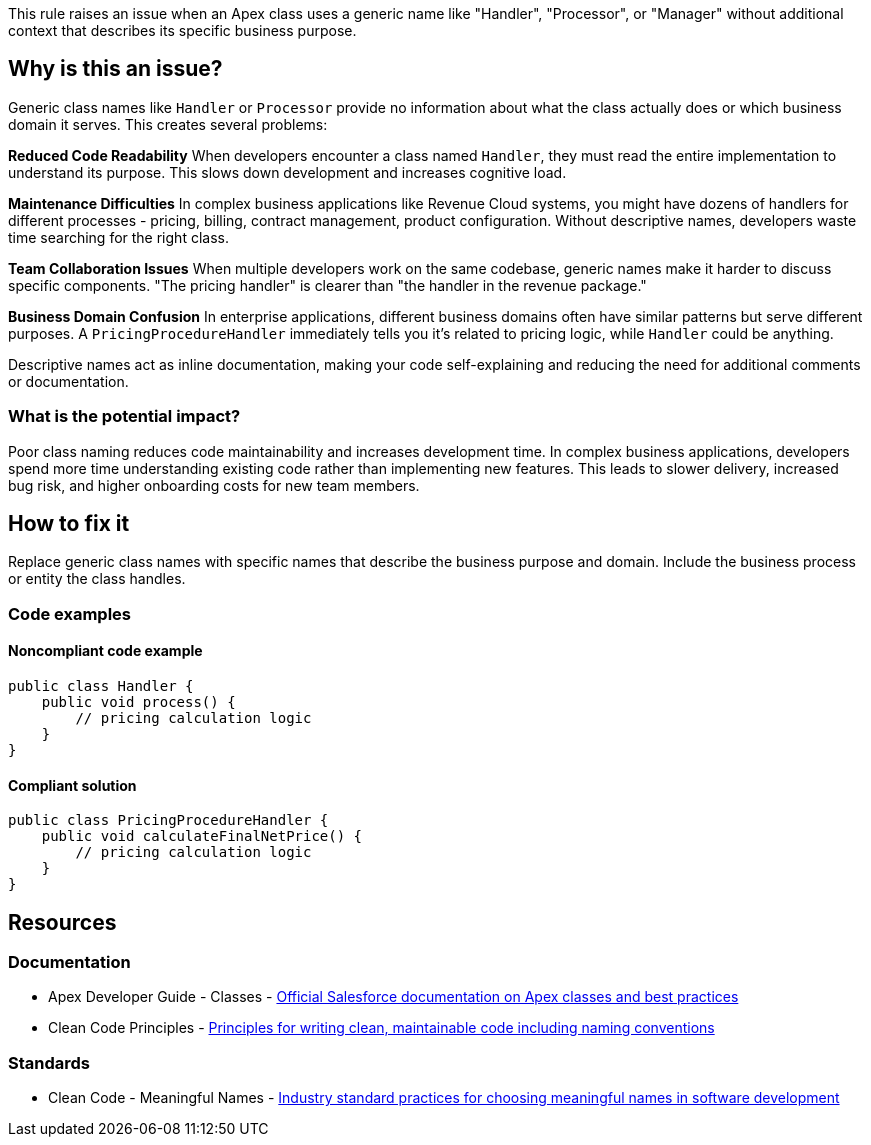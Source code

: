 This rule raises an issue when an Apex class uses a generic name like "Handler", "Processor", or "Manager" without additional context that describes its specific business purpose.

== Why is this an issue?

Generic class names like `Handler` or `Processor` provide no information about what the class actually does or which business domain it serves. This creates several problems:

**Reduced Code Readability**
When developers encounter a class named `Handler`, they must read the entire implementation to understand its purpose. This slows down development and increases cognitive load.

**Maintenance Difficulties**
In complex business applications like Revenue Cloud systems, you might have dozens of handlers for different processes - pricing, billing, contract management, product configuration. Without descriptive names, developers waste time searching for the right class.

**Team Collaboration Issues**
When multiple developers work on the same codebase, generic names make it harder to discuss specific components. "The pricing handler" is clearer than "the handler in the revenue package."

**Business Domain Confusion**
In enterprise applications, different business domains often have similar patterns but serve different purposes. A `PricingProcedureHandler` immediately tells you it's related to pricing logic, while `Handler` could be anything.

Descriptive names act as inline documentation, making your code self-explaining and reducing the need for additional comments or documentation.

=== What is the potential impact?

Poor class naming reduces code maintainability and increases development time. In complex business applications, developers spend more time understanding existing code rather than implementing new features. This leads to slower delivery, increased bug risk, and higher onboarding costs for new team members.

== How to fix it

Replace generic class names with specific names that describe the business purpose and domain. Include the business process or entity the class handles.

=== Code examples

==== Noncompliant code example

[source,apex,diff-id=1,diff-type=noncompliant]
----
public class Handler {
    public void process() {
        // pricing calculation logic
    }
}
----

==== Compliant solution

[source,apex,diff-id=1,diff-type=compliant]
----
public class PricingProcedureHandler {
    public void calculateFinalNetPrice() {
        // pricing calculation logic
    }
}
----

== Resources

=== Documentation

 * Apex Developer Guide - Classes - https://developer.salesforce.com/docs/atlas.en-us.apexcode.meta/apexcode/apex_classes.htm[Official Salesforce documentation on Apex classes and best practices]

 * Clean Code Principles - https://blog.cleancoder.com/uncle-bob/2012/08/13/the-clean-architecture.html[Principles for writing clean, maintainable code including naming conventions]

=== Standards

 * Clean Code - Meaningful Names - https://www.oreilly.com/library/view/clean-code-a/9780136083238/[Industry standard practices for choosing meaningful names in software development]

